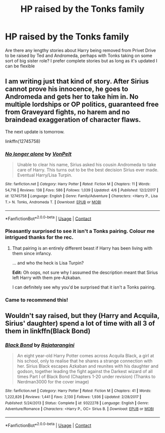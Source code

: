 #+TITLE: HP raised by the Tonks family

* HP raised by the Tonks family
:PROPERTIES:
:Author: So-many-skulls
:Score: 13
:DateUnix: 1525956596.0
:DateShort: 2018-May-10
:END:
Are there any lengthy stories about Harry being removed from Privet Drive to be raised by Ted and Andromeda, perhaps with Tonks taking on some sort of big sister role? I prefer complete stories but as long as it's updated I can be flexible


** I am writing just that kind of story. After Sirius cannot prove his innocence, he goes to Andromeda and gets her to take him in. No multiple lordships or OP politics, guaranteed free from Graveyard fights, no harem and no braindead exaggeration of character flaws.

The next update is tomorrow.

linkffn(12745758)
:PROPERTIES:
:Author: Hellstrike
:Score: 12
:DateUnix: 1525961153.0
:DateShort: 2018-May-10
:END:

*** [[https://www.fanfiction.net/s/12745758/1/][*/No longer alone/*]] by [[https://www.fanfiction.net/u/8266516/VonPelt][/VonPelt/]]

#+begin_quote
  Unable to clear his name, Sirius asked his cousin Andromeda to take care of Harry. This turns out to be the best decision Sirius ever made. Eventual Harry/Lisa Turpin.
#+end_quote

^{/Site/:} ^{fanfiction.net} ^{*|*} ^{/Category/:} ^{Harry} ^{Potter} ^{*|*} ^{/Rated/:} ^{Fiction} ^{M} ^{*|*} ^{/Chapters/:} ^{11} ^{*|*} ^{/Words/:} ^{54,716} ^{*|*} ^{/Reviews/:} ^{138} ^{*|*} ^{/Favs/:} ^{586} ^{*|*} ^{/Follows/:} ^{1,039} ^{*|*} ^{/Updated/:} ^{4/6} ^{*|*} ^{/Published/:} ^{12/2/2017} ^{*|*} ^{/id/:} ^{12745758} ^{*|*} ^{/Language/:} ^{English} ^{*|*} ^{/Genre/:} ^{Family/Adventure} ^{*|*} ^{/Characters/:} ^{<Harry} ^{P.,} ^{Lisa} ^{T.>} ^{N.} ^{Tonks,} ^{Andromeda} ^{T.} ^{*|*} ^{/Download/:} ^{[[http://www.ff2ebook.com/old/ffn-bot/index.php?id=12745758&source=ff&filetype=epub][EPUB]]} ^{or} ^{[[http://www.ff2ebook.com/old/ffn-bot/index.php?id=12745758&source=ff&filetype=mobi][MOBI]]}

--------------

*FanfictionBot*^{2.0.0-beta} | [[https://github.com/tusing/reddit-ffn-bot/wiki/Usage][Usage]] | [[https://www.reddit.com/message/compose?to=tusing][Contact]]
:PROPERTIES:
:Author: FanfictionBot
:Score: 5
:DateUnix: 1525961163.0
:DateShort: 2018-May-10
:END:


*** Pleasantly surprised to see it isn't a Tonks pairing. Colour me intrigued thanks for the rec.
:PROPERTIES:
:Author: moomoogoat
:Score: 2
:DateUnix: 1525964009.0
:DateShort: 2018-May-10
:END:

**** That pairing is an entirely different beast if Harry has been living with them since infancy.

... and who the heck is Lisa Turpin?

*Edit:* Oh oops, not sure why I assumed the description meant that Sirius left Harry with them pre-Azkaban.

I can definitely see why you'd be surprised that it isn't a Tonks pairing.
:PROPERTIES:
:Author: TheVoteMote
:Score: 4
:DateUnix: 1526015655.0
:DateShort: 2018-May-11
:END:


*** Came to recommend this!
:PROPERTIES:
:Score: 2
:DateUnix: 1525976474.0
:DateShort: 2018-May-10
:END:


** Wouldn't say raised, but they (Harry and Acquila, Sirius' daughter) spend a lot of time with all 3 of them in linkffn(Black Bond)
:PROPERTIES:
:Author: nauze18
:Score: 3
:DateUnix: 1525985128.0
:DateShort: 2018-May-11
:END:

*** [[https://www.fanfiction.net/s/9322278/1/][*/Black Bond/*]] by [[https://www.fanfiction.net/u/4648960/Rajatarangini][/Rajatarangini/]]

#+begin_quote
  An eight year-old Harry Potter comes across Acquila Black, a girl at his school, only to realise that he shares a strange connection with her. Sirius Black escapes Azkaban and reunites with his daughter and godson, together leading the fight against the Darkest wizard of all times Part I of Black Bond (Chapters 1-20 under revision) (Thanks to Nerdman3000 for the cover image)
#+end_quote

^{/Site/:} ^{fanfiction.net} ^{*|*} ^{/Category/:} ^{Harry} ^{Potter} ^{*|*} ^{/Rated/:} ^{Fiction} ^{M} ^{*|*} ^{/Chapters/:} ^{41} ^{*|*} ^{/Words/:} ^{1,222,826} ^{*|*} ^{/Reviews/:} ^{1,441} ^{*|*} ^{/Favs/:} ^{2,130} ^{*|*} ^{/Follows/:} ^{1,936} ^{*|*} ^{/Updated/:} ^{2/28/2017} ^{*|*} ^{/Published/:} ^{5/24/2013} ^{*|*} ^{/Status/:} ^{Complete} ^{*|*} ^{/id/:} ^{9322278} ^{*|*} ^{/Language/:} ^{English} ^{*|*} ^{/Genre/:} ^{Adventure/Romance} ^{*|*} ^{/Characters/:} ^{<Harry} ^{P.,} ^{OC>} ^{Sirius} ^{B.} ^{*|*} ^{/Download/:} ^{[[http://www.ff2ebook.com/old/ffn-bot/index.php?id=9322278&source=ff&filetype=epub][EPUB]]} ^{or} ^{[[http://www.ff2ebook.com/old/ffn-bot/index.php?id=9322278&source=ff&filetype=mobi][MOBI]]}

--------------

*FanfictionBot*^{2.0.0-beta} | [[https://github.com/tusing/reddit-ffn-bot/wiki/Usage][Usage]] | [[https://www.reddit.com/message/compose?to=tusing][Contact]]
:PROPERTIES:
:Author: FanfictionBot
:Score: 5
:DateUnix: 1525985144.0
:DateShort: 2018-May-11
:END:
